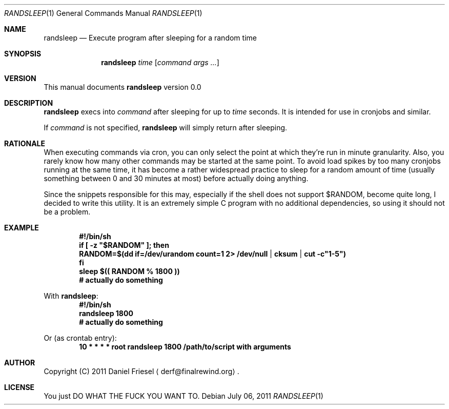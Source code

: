 .Dd July 06, 2011
.Dt RANDSLEEP 1
.Os
.
.
.Sh NAME
.
.Nm randsleep
.Nd Execute program after sleeping for a random time
.
.
.Sh SYNOPSIS
.
.Nm
.Ar time
.Op Ar command args ...
.
.
.Sh VERSION
.
This manual documents
.Nm
version 0.0
.
.
.Sh DESCRIPTION
.
.Nm
execs into
.Ar command
after sleeping for up to
.Ar time
seconds.
It is intended for use in cronjobs and similar.
.
.Pp
.
If
.Ar command
is not specified,
.Nm
will simply return after sleeping.
.
.
.Sh RATIONALE
.
When executing commands via cron, you can only select the point at which
they're run in minute granularity. Also, you rarely know how many other
commands may be started at the same point.
To avoid load spikes by too many cronjobs running at the same time, it has
become a rather widespread practice to sleep for a random amount of time
.Pq usually something between 0 and 30 minutes at most
before actually doing anything.
.
.Pp
.
Since the snippets responsible for this may, especially if the shell does not
support
.Ev $RANDOM ,
become quite long, I decided to write this utility.
It is an extremely simple C program with no additional dependencies, so using
it should not be a problem.
.
.
.Sh EXAMPLE
.
.Dl #!/bin/sh
.Dl if [\& -z \&"$RANDOM\&" ]; then
.Dl   RANDOM=$(dd if=/dev/urandom count=1 2> /dev/null | cksum | cut -c\&"1-5\&")
.Dl fi
.Dl sleep $(( RANDOM % 1800 ))
.Dl # actually do something
.
.Pp
.
With
.Nm :
.
.Dl #!/bin/sh
.Dl randsleep 1800
.Dl # actually do something
.
.Pp
.
Or
.Pq as crontab entry :
.
.Dl 10 * * * * root \& \& randsleep 1800 /path/to/script with arguments
.
.
.Sh AUTHOR
.
Copyright (C) 2011 Daniel Friesel
.Aq derf@finalrewind.org .
.
.
.Sh LICENSE
.
You just DO WHAT THE FUCK YOU WANT TO.
